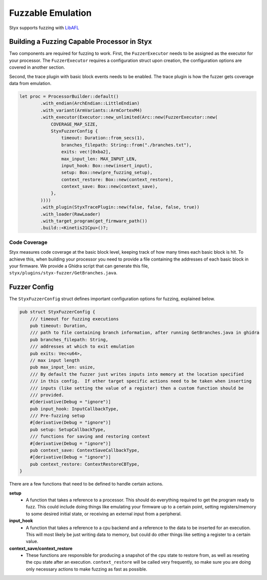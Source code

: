 .. _fuzzable_workflow:

Fuzzable Emulation
##################

Styx supports fuzzing with `LibAFL <https://aflplus.plus/libafl-book/>`_

Building a Fuzzing Capable Processor in Styx
============================================

Two components are required for fuzzing to work.  First, the ``FuzzerExecutor`` needs to be assigned as the executor for your processor.  The ``FuzzerExecutor`` requires a configuration struct upon creation, the configuration options are covered in another section.

Second, the trace plugin with basic block events needs to be enabled.  The trace plugin is how the fuzzer gets coverage data from emulation.

.. code-block:: rust

    let proc = ProcessorBuilder::default()
            .with_endian(ArchEndian::LittleEndian)
            .with_variant(ArmVariants::ArmCortexM4)
            .with_executor(Executor::new_unlimited(Arc::new(FuzzerExecutor::new(
                COVERAGE_MAP_SIZE,
                StyxFuzzerConfig {
                    timeout: Duration::from_secs(1),
                    branches_filepath: String::from("./branches.txt"),
                    exits: vec![0xba2],
                    max_input_len: MAX_INPUT_LEN,
                    input_hook: Box::new(insert_input),
                    setup: Box::new(pre_fuzzing_setup),
                    context_restore: Box::new(context_restore),
                    context_save: Box::new(context_save),
                },
            ))))
            .with_plugin(StyxTracePlugin::new(false, false, false, true))
            .with_loader(RawLoader)
            .with_target_program(get_firmware_path())
            .build::<Kinetis21Cpu>()?;

Code Coverage
-------------

Styx measures code coverage at the basic block level, keeping track of how many times each basic block is hit.  To achieve this, when building your processor you need to provide a file containing the addresses of each basic block in your firmware.  We provide a Ghidra script that can generate this file, ``styx/plugins/styx-fuzzer/GetBranches.java``.


Fuzzer Config
=============

The ``StyxFuzzerConfig`` struct defines important configuration options for fuzzing, explained below.

.. code-block:: rust

    pub struct StyxFuzzerConfig {
        /// timeout for fuzzing executions
        pub timeout: Duration,
        /// path to file containing branch information, after running GetBranches.java in ghidra
        pub branches_filepath: String,
        /// addresses at which to exit emulation
        pub exits: Vec<u64>,
        // max input length
        pub max_input_len: usize,
        /// By default the fuzzer just writes inputs into memory at the location specified
        /// in this config.  If other target specific actions need to be taken when inserting
        /// inputs (like setting the value of a register) then a custom function should be
        /// provided.
        #[derivative(Debug = "ignore")]
        pub input_hook: InputCallbackType,
        /// Pre-fuzzing setup
        #[derivative(Debug = "ignore")]
        pub setup: SetupCallbackType,
        /// functions for saving and restoring context
        #[derivative(Debug = "ignore")]
        pub context_save: ContextSaveCallbackType,
        #[derivative(Debug = "ignore")]
        pub context_restore: ContextRestoreCBType,
    }

There are a few functions that need to be defined to handle certain actions.

**setup**
 * A function that takes a reference to a processor.  This should do everything required to get the program ready to fuzz.  This could include doing things like emulating your firmware up to a certain point, setting registers/memory to some desired initial state, or receiving an external input from a peripheral.

**input_hook**
 * A function that takes a reference to a cpu backend and a reference to the data to be inserted for an execution.  This will most likely be just writing data to memory, but could do other things like setting a register to a certain value.

**context_save/context_restore**
 * These functions are responsible for producing a snapshot of the cpu state to restore from, as well as reseting the cpu state after an execution.  ``context_restore`` will be called very frequently, so make sure you are doing only necessary actions to make fuzzing as fast as possible.
